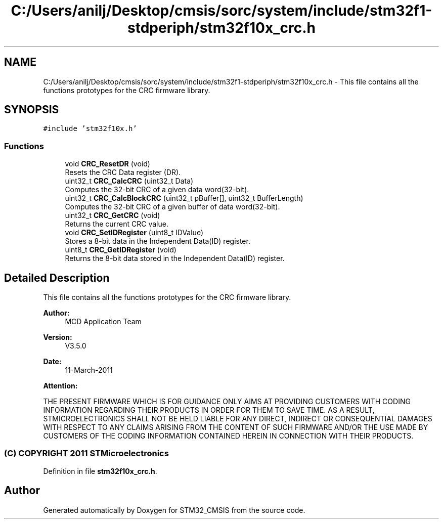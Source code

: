 .TH "C:/Users/anilj/Desktop/cmsis/sorc/system/include/stm32f1-stdperiph/stm32f10x_crc.h" 3 "Sun Apr 16 2017" "STM32_CMSIS" \" -*- nroff -*-
.ad l
.nh
.SH NAME
C:/Users/anilj/Desktop/cmsis/sorc/system/include/stm32f1-stdperiph/stm32f10x_crc.h \- This file contains all the functions prototypes for the CRC firmware library\&.  

.SH SYNOPSIS
.br
.PP
\fC#include 'stm32f10x\&.h'\fP
.br

.SS "Functions"

.in +1c
.ti -1c
.RI "void \fBCRC_ResetDR\fP (void)"
.br
.RI "Resets the CRC Data register (DR)\&. "
.ti -1c
.RI "uint32_t \fBCRC_CalcCRC\fP (uint32_t Data)"
.br
.RI "Computes the 32-bit CRC of a given data word(32-bit)\&. "
.ti -1c
.RI "uint32_t \fBCRC_CalcBlockCRC\fP (uint32_t pBuffer[], uint32_t BufferLength)"
.br
.RI "Computes the 32-bit CRC of a given buffer of data word(32-bit)\&. "
.ti -1c
.RI "uint32_t \fBCRC_GetCRC\fP (void)"
.br
.RI "Returns the current CRC value\&. "
.ti -1c
.RI "void \fBCRC_SetIDRegister\fP (uint8_t IDValue)"
.br
.RI "Stores a 8-bit data in the Independent Data(ID) register\&. "
.ti -1c
.RI "uint8_t \fBCRC_GetIDRegister\fP (void)"
.br
.RI "Returns the 8-bit data stored in the Independent Data(ID) register\&. "
.in -1c
.SH "Detailed Description"
.PP 
This file contains all the functions prototypes for the CRC firmware library\&. 


.PP
\fBAuthor:\fP
.RS 4
MCD Application Team 
.RE
.PP
\fBVersion:\fP
.RS 4
V3\&.5\&.0 
.RE
.PP
\fBDate:\fP
.RS 4
11-March-2011 
.RE
.PP
\fBAttention:\fP
.RS 4
.RE
.PP
THE PRESENT FIRMWARE WHICH IS FOR GUIDANCE ONLY AIMS AT PROVIDING CUSTOMERS WITH CODING INFORMATION REGARDING THEIR PRODUCTS IN ORDER FOR THEM TO SAVE TIME\&. AS A RESULT, STMICROELECTRONICS SHALL NOT BE HELD LIABLE FOR ANY DIRECT, INDIRECT OR CONSEQUENTIAL DAMAGES WITH RESPECT TO ANY CLAIMS ARISING FROM THE CONTENT OF SUCH FIRMWARE AND/OR THE USE MADE BY CUSTOMERS OF THE CODING INFORMATION CONTAINED HEREIN IN CONNECTION WITH THEIR PRODUCTS\&.
.PP
.SS "(C) COPYRIGHT 2011 STMicroelectronics"

.PP
Definition in file \fBstm32f10x_crc\&.h\fP\&.
.SH "Author"
.PP 
Generated automatically by Doxygen for STM32_CMSIS from the source code\&.
